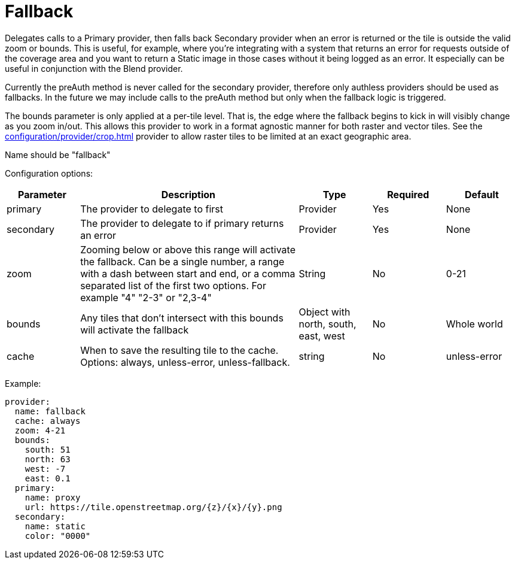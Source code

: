 = Fallback

Delegates calls to a Primary provider, then falls back Secondary provider when an error is returned or the tile is outside the valid zoom or bounds. This is useful, for example, where you're integrating with a system that returns an error for requests outside of the coverage area and you want to return a Static image in those cases without it being logged as an error.  It especially can be useful in conjunction with the Blend provider.

Currently the preAuth method is never called for the secondary provider, therefore only authless providers should be used as fallbacks. In the future we may include calls to the preAuth method but only when the fallback logic is triggered.

The bounds parameter is only applied at a per-tile level. That is, the edge where the fallback begins to kick in will visibly change as you zoom in/out. This allows this provider to work in a format agnostic manner for both raster and vector tiles.  See the xref:configuration/provider/crop.adoc[] provider to allow raster tiles to be limited at an exact geographic area.

Name should be "fallback"

Configuration options:

[cols="1,3,1,1,1"]
|===
| Parameter | Description | Type | Required | Default

| primary
| The provider to delegate to first
| Provider
| Yes
| None

| secondary
| The provider to delegate to if primary returns an error
| Provider
| Yes
| None

| zoom
| Zooming below or above this range will activate the fallback. Can be a single number, a range with a dash between start and end, or a comma separated list of the first two options.  For example "4" "2-3" or "2,3-4"
| String
| No
| 0-21

| bounds
| Any tiles that don't intersect with this bounds will activate the fallback
| Object with north, south, east, west
| No
| Whole world

| cache
| When to save the resulting tile to the cache. Options: always, unless-error, unless-fallback.
| string
| No
| unless-error
|===

Example:

----
provider:
  name: fallback
  cache: always
  zoom: 4-21
  bounds:
    south: 51
    north: 63
    west: -7
    east: 0.1
  primary:
    name: proxy
    url: https://tile.openstreetmap.org/{z}/{x}/{y}.png
  secondary:
    name: static
    color: "0000"
----